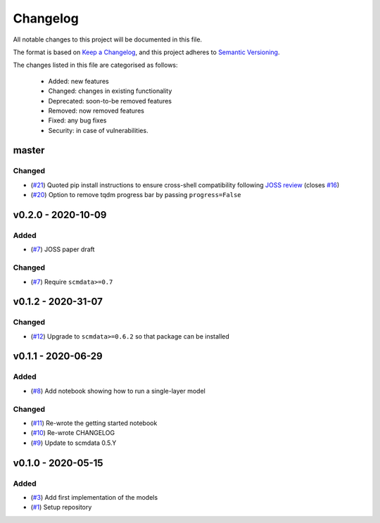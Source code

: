 Changelog
=========

All notable changes to this project will be documented in this file.

The format is based on `Keep a Changelog <https://keepachangelog.com/en/1.0.0/>`_, and this project adheres to `Semantic Versioning <https://semver.org/spec/v2.0.0.html>`_.

The changes listed in this file are categorised as follows:

    - Added: new features
    - Changed: changes in existing functionality
    - Deprecated: soon-to-be removed features
    - Removed: now removed features
    - Fixed: any bug fixes
    - Security: in case of vulnerabilities.

master
------

Changed
~~~~~~~

- (`#21 <https://github.com/openscm/openscm-twolayermodel/pull/21>`_) Quoted pip install instructions to ensure cross-shell compatibility following `JOSS review <https://github.com/openjournals/joss-reviews/issues/2766>`_ (closes `#16 <https://github.com/openscm/openscm-twolayermodel/issues/16>`_)
- (`#20 <https://github.com/openscm/openscm-twolayermodel/pull/20>`_) Option to remove tqdm progress bar by passing ``progress=False``

v0.2.0 - 2020-10-09
-------------------

Added
~~~~~

- (`#7 <https://github.com/openscm/openscm-twolayermodel/pull/7>`_) JOSS paper draft

Changed
~~~~~~~

- (`#7 <https://github.com/openscm/openscm-twolayermodel/pull/7>`_) Require ``scmdata>=0.7``

v0.1.2 - 2020-31-07
-------------------

Changed
~~~~~~~

- (`#12 <https://github.com/openscm/openscm-twolayermodel/pull/12>`_) Upgrade to ``scmdata>=0.6.2`` so that package can be installed

v0.1.1 - 2020-06-29
-------------------

Added
~~~~~

- (`#8 <https://github.com/openscm/openscm-twolayermodel/pull/8>`_) Add notebook showing how to run a single-layer model

Changed
~~~~~~~

- (`#11 <https://github.com/openscm/openscm-twolayermodel/pull/11>`_) Re-wrote the getting started notebook
- (`#10 <https://github.com/openscm/openscm-twolayermodel/pull/10>`_) Re-wrote CHANGELOG
- (`#9 <https://github.com/openscm/openscm-twolayermodel/pull/9>`_) Update to scmdata 0.5.Y

v0.1.0 - 2020-05-15
-------------------

Added
~~~~~

- (`#3 <https://github.com/openscm/openscm-twolayermodel/pull/3>`_) Add first implementation of the models
- (`#1 <https://github.com/openscm/openscm-twolayermodel/pull/1>`_) Setup repository
